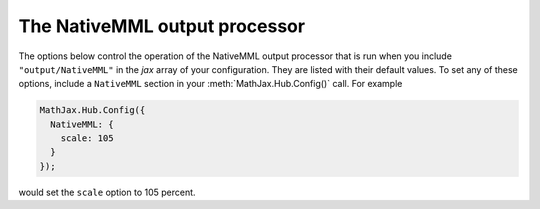 .. _configure-NativeMML:

******************************
The NativeMML output processor
******************************

The options below control the operation of the NativeMML output
processor that is run when you include ``"output/NativeMML"`` in the
`jax` array of your configuration.  They are listed with their default
values.  To set any of these options, include a ``NativeMML`` section
in your :meth:`MathJax.Hub.Config()` call.  For example

.. code-block:: javascript

    MathJax.Hub.Config({
      NativeMML: {
        scale: 105
      }
    });

would set the ``scale`` option to 105 percent.

.. describe:: scale: 100

    The scaling factor (as a percentage) of math with respect to the
    surrounding text.  Since the `NativeMML` output relies on the
    browser's native MathML support, MathJax does not control the
    font size used in the mathematics.  You may need to set this value
    to compensate for the size selected by the browser.  The user can
    also adjust this value using the contextual menu item associated
    with the typeset mathematics.

.. describe:: showMathMath: true

    This controls whether the MathJax contextual menu will be
    available on the mathematics in the page.  If true, then
    right-clicking (on the PC) or control-clicking (on the Mac) will
    produce a MathJax menu that allows you to get the source of the
    mathematics in various formats, change the size of the mathematics
    relative to the surrounding text, get information about
    MathJax, and configure other MathJax settings.
     
    Set this to ``false`` to disable the menu.  When ``true``, the
    ``MathMenu`` configuration block determines the operation of the
    menu.  See :ref:`the MathMenu options <configure-MathMenu>` for
    more details.

.. describe:: showMathMenuMSIE: true

    There is a separate menu setting for MSIE since the code to handle
    that is a bit delicate; if it turns out to have unexpected
    consequences, you can turn it off without turning off the
    menu support in other browsers.
   
.. describe:: styles: {}

    This is a list of CSS declarations for styling the HTML-CSS
    output.  See the definitions in ``jax/output/NativeMML/config.js``
    for some examples of what are defined by default.  See :ref:`CSS
    Style Objects <css-style-objects>` for details on how to specify
    CSS style in a JavaScript object.
